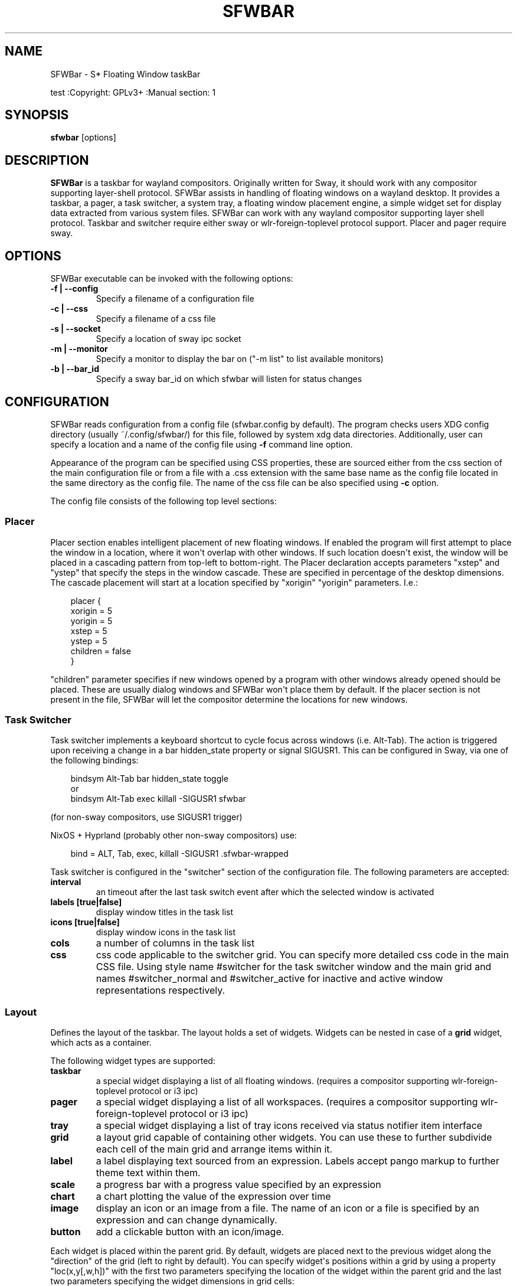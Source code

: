 '\" t
.\" Man page generated from reStructuredText.
.
.
.nr rst2man-indent-level 0
.
.de1 rstReportMargin
\\$1 \\n[an-margin]
level \\n[rst2man-indent-level]
level margin: \\n[rst2man-indent\\n[rst2man-indent-level]]
-
\\n[rst2man-indent0]
\\n[rst2man-indent1]
\\n[rst2man-indent2]
..
.de1 INDENT
.\" .rstReportMargin pre:
. RS \\$1
. nr rst2man-indent\\n[rst2man-indent-level] \\n[an-margin]
. nr rst2man-indent-level +1
.\" .rstReportMargin post:
..
.de UNINDENT
. RE
.\" indent \\n[an-margin]
.\" old: \\n[rst2man-indent\\n[rst2man-indent-level]]
.nr rst2man-indent-level -1
.\" new: \\n[rst2man-indent\\n[rst2man-indent-level]]
.in \\n[rst2man-indent\\n[rst2man-indent-level]]u
..
.TH "SFWBAR" "" "" ""
.SH NAME
SFWBar \- S* Floating Window taskBar
.sp
test
:Copyright: GPLv3+
:Manual section: 1
.SH SYNOPSIS
.nf
\fBsfwbar\fP [options]
.fi
.sp
.SH DESCRIPTION
.sp
\fBSFWBar\fP is a taskbar for wayland compositors. Originally written for Sway,
it should work with any compositor supporting layer\-shell protocol. SFWBar
assists in handling of floating windows on a wayland desktop. It provides a
taskbar, a pager, a task switcher, a system tray, a floating window placement
engine, a simple widget set for display data extracted from various system
files.
SFWBar can work with any wayland compositor supporting layer shell protocol.
Taskbar and switcher require either sway or wlr\-foreign\-toplevel protocol
support. Placer and  pager require sway.
.SH OPTIONS
.sp
SFWBar executable can be invoked with the following options:
.INDENT 0.0
.TP
.B \-f | \-\-config
Specify a filename of a configuration file
.TP
.B \-c | \-\-css
Specify a filename of a css file
.TP
.B \-s | \-\-socket
Specify a location of sway ipc socket
.TP
.B \-m | \-\-monitor
Specify a monitor to display the bar on (\(dq\-m list\(dq to list available monitors)
.TP
.B \-b | \-\-bar_id
Specify a sway bar_id on which sfwbar will listen for status changes
.UNINDENT
.SH CONFIGURATION
.sp
SFWBar reads configuration from a config file (sfwbar.config by default). The
program checks users XDG config directory (usually ~/.config/sfwbar/) for this
file, followed by system xdg data directories. Additionally, user can specify
a location and a name of the config file using \fB\-f\fP command line option.
.sp
Appearance of the program can be specified using CSS properties, these
are sourced either from the css section of the main configuration file or
from a file with a .css extension with the same base name as the config file
located in the same directory as the config file. The name of the css file
can be also specified using \fB\-c\fP option.
.sp
The config file consists of the following top level sections:
.SS Placer
.sp
Placer section enables intelligent placement of new floating windows. If
enabled the program will first attempt to place the window in a location, where
it won\(aqt overlap with other windows. If such location doesn\(aqt exist, the window
will be placed in a cascading pattern from top\-left to bottom\-right. The Placer
declaration accepts parameters \(dqxstep\(dq and \(dqystep\(dq that specify the
steps in the window cascade. These are specified in percentage of the desktop
dimensions. The cascade placement will start at a location specified by \(dqxorigin\(dq
\(dqyorigin\(dq parameters. I.e.:
.INDENT 0.0
.INDENT 3.5
.sp
.EX
placer {
  xorigin = 5
  yorigin = 5
  xstep = 5
  ystep = 5
  children = false
}
.EE
.UNINDENT
.UNINDENT
.sp
\(dqchildren\(dq parameter specifies if new windows opened by a program with other
windows already opened should be placed. These are usually dialog windows and
SFWBar won\(aqt place them by default. If the placer section is not present in
the file, SFWBar will let the compositor determine the locations for new windows.
.SS Task Switcher
.sp
Task switcher implements a keyboard shortcut to cycle focus across windows
(i.e. Alt\-Tab). The action is triggered upon receiving a change in a bar
hidden_state property or signal SIGUSR1. This can be configured in Sway, via
one of the following bindings:
.INDENT 0.0
.INDENT 3.5
.sp
.EX
bindsym Alt\-Tab bar hidden_state toggle
or
bindsym Alt\-Tab exec killall \-SIGUSR1 sfwbar
.EE
.UNINDENT
.UNINDENT
.sp
(for non\-sway compositors, use SIGUSR1 trigger)
.sp
NixOS + Hyprland (probably other non\-sway compositors) use:
.INDENT 0.0
.INDENT 3.5
.sp
.EX
bind = ALT, Tab, exec, killall \-SIGUSR1 .sfwbar\-wrapped
.EE
.UNINDENT
.UNINDENT
.sp
Task switcher is configured in the \(dqswitcher\(dq section of the configuration file.
The following parameters are accepted:
.INDENT 0.0
.TP
.B interval
an timeout after the last task switch event after which the selected
window is activated
.TP
.B labels [true|false]
display window titles in the task list
.TP
.B icons [true|false]
display window icons in the task list
.TP
.B cols
a number of columns in the task list
.TP
.B css
css code applicable to the switcher grid.
You can specify more detailed css code in the main CSS file. Using style
name #switcher for the task switcher window and the main grid and names
#switcher_normal and #switcher_active for inactive and active window
representations respectively.
.UNINDENT
.SS Layout
.sp
Defines the layout of the taskbar. The layout holds a set of widgets. Widgets
can be nested in case of a \fBgrid\fP widget, which acts as a container.
.sp
The following widget types are supported:
.INDENT 0.0
.TP
.B taskbar
a special widget displaying a list of all floating windows.
(requires a compositor supporting wlr\-foreign\-toplevel protocol or i3 ipc)
.TP
.B pager
a special widget displaying a list of all workspaces.
(requires a compositor supporting wlr\-foreign\-toplevel protocol or i3 ipc)
.TP
.B tray
a special widget displaying a list of tray icons received via status
notifier item interface
.TP
.B grid
a layout grid capable of containing other widgets. You can use these to
further subdivide each cell of the main grid and arrange items within it.
.TP
.B label
a label displaying text sourced from an expression. Labels accept pango
markup to further theme text within them.
.TP
.B scale
a progress bar with a progress value specified by an expression
.TP
.B chart
a chart plotting the value of the expression over time
.TP
.B image
display an icon or an image from a file. The name of an icon or a file is
specified by an expression and can change dynamically.
.TP
.B button
add a clickable button with an icon/image.
.UNINDENT
.sp
Each widget is placed within the parent grid. By default, widgets are placed
next to the previous widget along the \(dqdirection\(dq of the grid (left to right
by default). You can specify widget\(aqs positions within a grid by using a
property \(dqloc(x,y[,w,h])\(dq with the first two parameters specifying the location
of the widget within the parent grid and the last two parameters specifying the
widget dimensions in grid cells:
.INDENT 0.0
.INDENT 3.5
.sp
.EX
layout \(dqid\(dq {
  label {
  style = \(dqmystyle\(dq
  value = SwapUsed / SwapTotal + \(dq%\(dq
  loc(2,1,1,1)
  }
}
.EE
.UNINDENT
.UNINDENT
.sp
The optional \(dqid\(dq string of the layout, specifies the bar to populate and can
control positioning of the grid within a bar using syntax of \(dqname:position\(dq,
valid positions are start, center and end. This allows placement of some
widgets in the center of the bar. In case of a single bar, the name of a bar
can be omitted, i.e. \(dq:center\(dq.
External widgets can be included in layout using the following syntax:
.INDENT 0.0
.INDENT 3.5
.sp
.EX
layout {
  include(\(dqMyWidget.widget\(dq)
}
.EE
.UNINDENT
.UNINDENT
.sp
The above will include all scanner variables data and widget sub\-layout from
file MyWidget.widget
.sp
Grid widgets can contain other widgets, these are declared within the grid
definition i.e.
.INDENT 0.0
.INDENT 3.5
.sp
.EX
grid {
  css = \(dq* { border: none }\(dq

  label \(dqid\(dq {
    ...
  }
}
.EE
.UNINDENT
.UNINDENT
.sp
Widgets can optionally have unique id\(aqs assigned to them in order to allow
manipulating them in the future.
.sp
All widgets can have the following properties:
.INDENT 0.0
.TP
.B value
an expression specifying the value to display. This can be a static value
(i.e. \fB\(dqstring\(dq\fP or \fB1\fP) or an expression (i.e.
\fB\(dqValue is:\(dq + $MyString\fP or \fB2 * MyNumber.val\fP). See \fBexpressions\fP
section for more detail.
For \fBLabel\fP widgets value tells text to display.
For \fBScale\fP widgets it specifies a fraction to display.
For \fBChart\fP widgets it specifies a fraction of the next datapoint.
For \fBImage\fP widgets and buttons it provides an icon or an image file name.
.TP
.B style
a style name for the widget. Styles can be used in CSS to theme widgets.
Multiple widgets can have the same style. A style name can be used in css
using gtk+ named widget convention, i.e. \fBlabel#mystyle\fP\&. Style property
can be set to an expression to change styles in response to changes in
system parameters.
.TP
.B tooltip
sets a tooltip for a widget. A tooltip can be a static value or an
expression. In case of the latter, the tooltip will be dynamically
updated every time it pops up.
.TP
.B interval
widget update frequency in milliseconds..
.TP
.B trigger
trigger on which event updates. Triggers are emitted by Client sources
a widget should not have both an interval and a trigger specified.
(if both are specified, interval is ignored and trigger is used).
.TP
.B css
additional css properties for the widget. These properties will only apply to
the widget in question.
.TP
.B action
an action to execute upon interaction with a widget. Actions can be attached
to any widget. Multiple actions can be attached to various pointer events.
The notation is \fBaction[<event>] = <action>\fP\&.  Event values are 1,2,3 or
LeftClick, MiddleClick or RightClick respectively. For mouse scroll events,
use values 4,5,6,7,8 or ScrollUp, ScrollDown, ScrollLeft, ScrollRight and
Drag respectively. If no index is specified the action is attached to a left
mouse button click.
Additionallly, modifiers can be specified using the notation of
\fB[Modifier+]Index\fP\&. I.e. \fBaction[Ctrl+LeftClick]\fP\&. The following
modifiers supported: Shift, Ctrl, Mod1, Mod2, Mod3, Mod4, Mod5, Super, Hyper,
and Meta. Multiple modifiers can be added, i.e.
\fBaction[Ctrl+Shift+ScrollUp]\fP\&. action[0] will be executed on startup. You
can use this action to set initial configuration for a widget.  See
\fBActions\fP section for more details on how actions are specified.
.UNINDENT
.sp
\fBTaskbar\fP widget may contain the following options
.INDENT 0.0
.TP
.B labels [true|false]
an indicator whether to display an application title within the taskbar
.TP
.B icons [true|false]
an indicator whether to display application icons within the taskbar
.TP
.B filter_output [true|false]
This property is deprecated, please use \fBfilter\fP instead.
specifies whether taskbar should only list windows present on the same
output as the taskbar
.TP
.B filter [output|workspace]
Specifies whether taskbar should only list windows present on the same
output or workspace as the taskbar itself.
.TP
.B title_width
set maximum width of an application title in characters
.TP
.B sort [true|false]
setting of whether taskbar items should be sorted. If the items are not
sorted, user can sort them manually via drag\-and\-drop mechanism.
Items are sorted by default, set this to false to enable drag\-and\-drop.
.TP
.B numeric [true|false]
if true, the workspaces will be sorted as numbers, otherwise they will be
sorted as strings (defaults to true). (this is only applicable to taskbars
set to \fBgroup = pager\fP).
.TP
.B rows
a number of rows in a taskbar.
.TP
.B cols
a number of columns in a taskbar.
If both rows and cols are specified, rows will be used. If neither is
specified, the default is rows=1
.TP
.B group [popup|pager|false]
if set to true, the taskbar items will be grouped. Supported grouppings
are: popup and pager. In a popup grouping windows are grouped by app_id,
the main taskbar will contain one item per app_id with an icon and a
label set to app_id. On over, it will popup a \(dqgroup taskbar\(dq containing
items for individual windows.
In a pager grouping mode, the taskbar is partitioned into workspaces and
each workspace contains windows belonging to it. Dragging windows from
one workspace to another moves it to a destination workspace. (currently
this is only supported with sway and hyprland compositors, support for
other compositors requires adoption of new wayland protocols).
You can specify taskbar parameters for the group taskbars using group
prefix, i.e. \fBgroup cols = 1\fP\&. The properties supported for groups
are cols, rows, style, css, title_width, labels, icons.
.UNINDENT
.sp
\fBLayout\fP objects may have the following options
.INDENT 0.0
.TP
.B sensor <timeout>
Specify whether the bar should be hidden once the pointer leaves the bar
window. Once hidden, the bar will popup again if the pointer touches the
sensor located along the screen edge along which the bar is placed.
A numeric value specifies the bar pop\-down delay in milliseconds. If the
timeout is zero, the bar will always be visible.
.TP
.B size = <string>
set size of the bar (width for top or bottom bar, height for left or right
bar). The argument is a string. I.e. \(dq800\(dq for 800 pixels or \(dq50%\(dq for
50% of screen size
.TP
.B monitor = <string>
assign bar to a given monitor. The  monitor name can be prefixed by
\(dqstatic:\(dq, i.e. \(dqstatic:eDP\-1\(dq. if this is set and the specified monitor
doesn\(aqt exist or gets disconnected, the bar will not jump to another montior,
but will be hidden and won\(aqt reappear until the monitor is reconnected.
.TP
.B mirror = <string>
mirror the bar to monitors matching any of the specified patterns.  The
string parameter specifies a string list of patters to match the monitors
against, i.e. \fI\(dqeDP\-*\(dq, \(dqHDMI\-1\(dq\fP will mirror to any monitor with name
starting with \(dqeDP\-\(dq or monitor named \(dqHDMI\-1\(dq. Patterns starting with \(aq!\(aq
will block the bar from being mirrored to a matching monitor. The patterns
are specified in glob style \(aq*\(aq and \(aq?\(aq are used as wildcards. The simplest
use is \fImirror = \(dq*\(dq\fP, which will mirror the bar across all monitors.
.TP
.B layer = <string>
move bar to a specified layer (supported parameters are \(dqtop\(dq, \(dqbottom\(dq,
\(dqbackground\(dq and \(dqoverlay\(dq.
.TP
.B margin = <string>
set margin around the bar to the number of pixels specified by string.
.TP
.B exclusive_zone <string>
specify exclusive zone policy for the bar window. Acceptable values are
\(dqauto\(dq, \(dq\-1\(dq, \(dq0\(dq or positive integers. These have meanings in line with
exclusive zone setting in the layer shell protocol. Default value is \(dqauto\(dq
.TP
.B sway_bar_id <string>
specify bar ID to listen on for mode and hidden_state signals. If no
bar ID is specified, SfwBar will listen to signals on all IDs
.UNINDENT
.sp
\fBPager\fP widget may contain the following options
.INDENT 0.0
.TP
.B preview [true|false]
specifies whether workspace previews are displayed on mouse hover over
pager buttons
.TP
.B sort [true|false]
setting of whether pager items should be sorted. If the items are not
sorted, user can sort them manually via drag\-and\-drop mechanism.
Items are sorted by default, set this to false to enable drag\-and\-drop.
.TP
.B numeric [true|false]
if true, the workspaces will be sorted as numbers, otherwise they will be
sorted as strings (defaults to true).
.TP
.B pins
a list of \(dqpinned\(dq workspaces. These will show up in the pager even if the
workspace is empty.
.TP
.B rows
a number of rows in a pager.
.TP
.B cols
a number of columns in a pager.
If both rows and cols are specified, rows will be used. If neither is
specified, the default is rows=1
.UNINDENT
.sp
\fBtray\fP widget may contain the following options
.INDENT 0.0
.TP
.B rows
a number of rows in a pager.
.TP
.B cols
a number of columns in a pager.
If both rows and cols are specified, rows will be used. If neither is
specified, the default is rows=1
.TP
.B sort [true|false]
setting of whether tray items should be sorted. If the items are not
sorted, user can sort them manually via drag\-and\-drop mechanism.
Items are sorted by default, set this to false to enable drag\-and\-drop.
.UNINDENT
.sp
\fBpopup\fP window may contain the following options
.INDENT 0.0
.TP
.B AutoClose [true|false]
specify whether the popup window should close if user clicks anywhere outside
of the window.
.UNINDENT
.SS PopUp
.sp
Popup windows can be defined the same way as layouts. The only difference is
that popup\(aqs are not part of a bar and will not be displayed by default.
Instead they are displayed when a PopUp action is invoked on a widget. i.e.:
.INDENT 0.0
.INDENT 3.5
.sp
.EX
PopUp \(dqMyPopup\(dq {
  label { value = \(dqtest\(dq }
}

Layout {
  label {
    value = \(dqclick me\(dq
    action = PopUp \(dqMyPopup\(dq
  }
}
.EE
.UNINDENT
.UNINDENT
.sp
The PopUp action toggles visibility of the popup window. I.e. the first time
it\(aqs invoked, the window will pop up and on the second invocation it will pop
down. As a result it should be safe to bind the PopUp to multiple widgets.
.SS Menus
.sp
User defined menus can be attached to any widget (see \fBaction\fP widget
property). Menus are defined using a Menu section in the config file.
The example syntax is as following:
.INDENT 0.0
.INDENT 3.5
.sp
.EX
menuclear(\(dqmenu_name\(dq)
menu (\(dqmenu_name\(dq) {
  item(\(dqitem1\(dq, Exec \(dqcommand\(dq)
  separator
  submenu(\(dqsub\(dq,\(dqmysubmenu\(dq) {
    item(\(dqitem2\(dq, SwayCmd \(dqfocus next\(dq)
  }
}
.EE
.UNINDENT
.UNINDENT
.sp
Command MenuClear deletes any existing items from a menu.
Each menu has a name used to link the menu to the widget action and a
list of menu items. If a menu with the same name is defined more than
once, the items from subsequence declarations will be appended to the
original menu. If you want to re\-define the menu, use MenuClear action
to clear the original menu.
.sp
The following menu items are supported:
.INDENT 0.0
.TP
.B item
an actionable menu item. This item has three parameters, the first one
is a label, the second is an action to execute when the item is activated,
the third is an option id you can use to delete the item later if needed.
See \fBActions\fP section for more details on supported actions.
.TP
.B separator
a menu separator. This item has no parameters
.TP
.B submenu
attach a submenu. The first parameter parameter is a label to display in the
parent menu, the second optional parameter is a menu name, if a menu name is
assigned, the third optional parameter is an id you can use later to delete
the submenu using \fIMenuItemClear\fP action. Further items can be added to a
submenu as to any other menu.
.UNINDENT
.SS Triggers
.sp
Triggers are emitted in response to various events, such as compositor state
changes, real time signals or notifications from modules. Some triggers can
be defined as part of the configuration (i.e. SocketClient or ExecClient
scanner sources), others are built in, or defined in modules.
.sp
Built\-in triggers are:
.TS
box center;
l|l.
T{
SIGRTMIN+X
T}	T{
RT signal SIGRTMIN+X has been received (X is a number)
T}
_
T{
sway
T}	T{
Data has been received on SwayClient scanner source
T}
_
T{
mpd
T}	T{
Data has been received on MpdClient scanner source
T}
_
T{
<output>\-connected
T}	T{
an output has been connected (i.e. eDP\-1\-connected)
T}
_
T{
<output>\-disconnected
T}	T{
an output has been disconnected
T}
.TE
.SS Actions
.sp
Actions can be attached to click and scroll events for any widget or to items
within a menu. Actions can be conditional on a state of a window or a widget
they refer to and some actions may require a parameter. Conditions are specified
in square brackets prior to the action i.e. \fB[Minimized]\fP and can be inverted
using \fB!\fP or joined using \fB|\fP i.e. \fB[!Minimized | Focused]\fP\&. All
conditions on the list must be satisfied. Supported conditions are:
\fBMinimized\fP, \fBMaximized\fP, \fBFocused\fP, \fBFullScreen\fP and
\fBUserState\fP
.sp
Actions can be activated upon receipt of a trigger from one of the client type
sources, using TriggerAction top\-level keyword. I.e.
.INDENT 0.0
.INDENT 3.5
.sp
.EX
TriggerAction \(dqmytrigger\(dq, Exec \(dqMyCommand\(dq
.EE
.UNINDENT
.UNINDENT
.sp
Parameters are specified as strings immediately following the relevant action.
I.e. \fBMenu \(dqWindowOps\(dq\fP\&. Some actions apply to a window, if the action is
attached to taskbar button, the action will be applied to a window referenced
by the button, otherwise, it will apply to the currently focused window. The
following action types are supported:
.INDENT 0.0
.TP
.B Config <string>
Process a snippet of configuration file. This action permits changing the
bar configuration on the fly
.TP
.B Exec <string>
execute a shell command
.TP
.B Function [<addr>,]<string>
Execute a function. Accepts an optional address, to invoke a function on a
specific widget.
.TP
.B Menu <string>
open a menu with a given name
.TP
.B MenuClear <string>
delete a menu with a given name (This is useful if you want to generate
menus dynamically via PipeRead and would like to delete a previously
generated menu)
.TP
.B MenuItemClear <string>
delete a menu item with an id corresponding to the string. The menu item
must be declared with an id if you want to use this action on it.
.TP
.B PipeRead <string>
Process a snippet of configuration sourced from an output of a shell command
.TP
.B SwayCmd <string>
send a command over Sway IPC
.TP
.B SwayWinCmd <string>
send a command over Sway IPC applicable to a current window
.TP
.B MpdCmd <string>
send a command to Music Player Daemon
.TP
.B ClientSend <string>, <string>
send a string to a client. The string will be written to client\(aqs standard
input for execClient clients or written into a socket for socketClient\(aqs.
The first parameter is the client id, the second is the string to send.
.TP
.B SwitcherEvent <string>
trigger a switcher event, this action will bring up the switcher window and
cycle the focus either forward or back based on the argument. The string
argument can be either \(dqfoward\(dq or \(dqback\(dq. If the argument is omitted, the
focus will cycle forward.
.TP
.B MapIcon <app_id>, <icon>
use icon <icon> for applications with app id <app_id>.
.TP
.B SetMonitor [<bar_name>,]<string>
move bar to a given monitor. Bar_name string specifies a bar to move.
monitor name can be prefixed by \(dqstatic:\(dq, i.e. \(dqstatic:eDP\-1\(dq, if this
is set and the specified monitor doesn\(aqt exist or gets disconnected,
the bar will not jump to another montior, but will be hidden and won\(aqt
reappear until the monitor is reconnected.
** This action is deperecated, please use property \fImonitor\fP instead **
.TP
.B SetMirror  [<bar_name>,]<string>
mirror the bar to monitors matching any of the specified patterns. If
bar_name is specified, mirror instruction would be applied to specific
bar, otherwise it will be applied to all bars. The string parameter
specifies a colon delimited list of patters to match the monitors against,
i.e. \(dqeDP\-\fI:HDMI\-1\(dq will mirror to any monitor with name starting with
\(dqeDP\-\(dq or monitor named \(dqHDMI\-1\(dq. The patterns are specified in glob style
\(aq\fP\(aq and \(aq?\(aq are used as wildcards. A simplest use is \fISetMirror \(dq*\(dq\fP will
mirror all bars across all monitors.
** This action is deperecated, please use property \fImirror\fP instead **
.TP
.B SetLayer [<bar_name>,]<string>
move bar to a specified layer (supported parameters are \(dqtop\(dq, \(dqbottom\(dq,
\(dqbackground\(dq and \(dqoverlay\(dq.
** This action is deperecated, please use property \fIlayer\fP instead **
.TP
.B SetBarSize [<bar_name>,]<string>
set size of the bar (width for top or bottom bar, height for left or right
bar). The argument is a string. I.e. \(dq800\(dq for 800 pixels or \(dq50%\(dq for
50% of screen size
** This action is deperecated, please use property \fIsize\fP instead **
.TP
.B SetBarMargin [<bar_name>,]<string>
set margin around the bar to the number of pixels specified by string.
** This action is deperecated, please use property \fImargin\fP instead **
.TP
.B SetBarSensor [<bar_name>],<string>
Specify whether the bar should be hidden once the pointer leaves the bar
window. Once hidden, the bar will popup again if the pointer touches the
sensor located along the screen edge along which the bar is placed.
String specifies the bar pop\-down delay in milliseconds.
** This action is deperecated, please use property \fIsensor\fP instead **
.TP
.B SetBarID <string>
specify bar ID to listen on for mode and hidden_state signals. If no
bar ID is specified, SfwBar will listen to signals on all IDs
** This action is deperecated, please use property \fIsway_bar_id\fP instead **
.TP
.B SetExclusiveZone [<bar_name>,]<string>
specify exclusive zone policy for the bar window. Acceptable values are
\(dqauto\(dq, \(dq\-1\(dq, \(dq0\(dq or positive integers. These have meanings in line with
exclusive zone setting in the layer shell protocol. Default value is \(dqauto\(dq
** This action is deperecated, please use property \fIexclusive_zone\fP instead **
.TP
.B SetValue [<widget>,]<string>
set the value of the widget. This action applies to the widget from which
the action chain has been invoked. I.e. a widget may popup a menu, which
in turn will call a function, which executed SetValue, the SetValue will
still ac upon the widget that popped up the menu.
.TP
.B SetStyle [<widget>,]<string>
set style name for a widget
.TP
.B SetTooltip [<widget>,]<string>
set tooltip text for a widget
.TP
.B UserState <string>
Set boolean user state on a widget. Valid values are \(dqOn\(dq or \(dqOff\(dq.
.TP
.B Focus
set window to focused
.TP
.B Close
close a window
.TP
.B Minimize
minimize a window (send to scratchpad in sway)
.TP
.B UnMinimize
unset a minimized state for the window
.TP
.B Maximize
maximize a window (set fullscreen in sway)
.TP
.B UnMaximize
unset a maximized state for the window
.UNINDENT
.SS Functions
.sp
Functions are sequences of actions. They are used when multiple actions need
to be execute on a single triggeer. A good example of this functionality is
dynamically constructed menus generated by an external script:
.INDENT 0.0
.INDENT 3.5
.sp
.EX
function(\(dqfancy_menu\(dq) {
  MenuClear \(dqdynamic_menu\(dq
  PipeRead \(dq$HOME/bin/buildmenu.sh\(dq
  Menu \(dqdynamic_menu\(dq
}
.EE
.UNINDENT
.UNINDENT
.sp
The above example clears a menu, executes a script that builds a menu again
and opens the resulting menu.
.sp
Function \(dqSfwBarInit\(dq executed on startup. You can use this functions to set
initial parameters for the bar, such as default monitor and layer.
.SS Scanner
.sp
SFWBar widgets display data obtained from various sources. These can be files
or output of commands.
.sp
Each source section contains one or more variables that SFWBar will poll
periodically and populate with the data parsed from the source. The sources
and variables linked to them as configured in the section \fBscanner\fP
.INDENT 0.0
.INDENT 3.5
.sp
.EX
scanner {
  file(\(dq/proc/swaps\(dq,NoGlob) {
    SwapTotal = RegEx(\(dq[\et ]([0\-9]+)\(dq)
    SwapUsed = RegEx(\(dq[\et ][0\-9]+[\et ]([0\-9]+)\(dq)
  }
  exec(\(dqgetweather.sh\(dq) {
    $WeatherTemp = Json(\(dq.forecast.today.degrees\(dq)
  }
}
.EE
.UNINDENT
.UNINDENT
.sp
Each declaration within the \fBscanner\fP section specifies a source. This can
be one of the following:
.INDENT 0.0
.TP
.B File
Read data from a file
.TP
.B Exec
Read data from an output of a shell command
.TP
.B ExecClient
Read data from an executable, this source will read a burst of data
using it to populate the variables and emit a trigger event once done.
This source accepts two parameters, command to execute and an id. The
id is used to address the socket via ClientSend and to identify a
trigger emitted upon variable updates.
USE RESPONSIBLY: If a trigger causes the client to receive new data
(i.e. by triggering a ClientSend command that in turn triggers response
from the source, you can end up with an infinite loop.
.TP
.B SocketClient
Read data from a socket, this source will read a bust of data
using it to populate the variables and emit a trigger event once done.
This source accepts two parameters, a socket address and an id. The
id is used to address the socket via ClientSend and to identify a
trigger emitted upon variable updates.
USE RESPONSIBLY: If a trigger causes the client to receive new data
(i.e. by triggering a ClientSend command that in turn triggers response
from the source, you can end up with an infinite loop.
.TP
.B MpdClient
Read data from Music Player Daemon IPC (data is polled whenever MPD
responds to an \(aqidle player\(aq event).
MpdClient emits trigger \(dqmpd\(dq
.TP
.B SwayClient
Receive updates on Sway state, updates are the json objects sent by
sway, wrapped into an object with a name of the event i.e.
\fBwindow: { sway window change object }\fP
SwayClient emits trigger \(dqsway\(dq
.UNINDENT
.sp
The file source also accepts further optional arguments specifying how
scanner should handle the source, these can be:
.INDENT 0.0
.TP
.B NoGlob
specifies that SFWBar shouldn\(aqt attempt to expand the pattern in
the file name. If this flag is not specified, the file source will
attempt to read from all files matching a filename pattern.
.TP
.B CheckTime
indicates that the program should only update the variables from
this file when file modification date/time changes.
.UNINDENT
.sp
\fBVariables\fP are extracted from sources using parsers, currently the following
parsers are supported:
.INDENT 0.0
.TP
.B Grab([Aggregator])
specifies that the data is copied from the file verbatim
.TP
.B RegEx(Pattern[,Aggregator])
extracts data using a regular expression parser, the variable is assigned
data from the first capture buffer
.TP
.B Json(Path[,Aggregator])
extracts data from a json structure. The path starts with a separator
character, which is followed by a path with elements separated by the
same character. The path can contain numbers to indicate array indices
i.e. \fB\&.data.node.1.string\fP and key checks to filter arrays, i.e.
\fB\&.data.node.[key=\(dqblah\(dq].value\fP
.UNINDENT
.sp
Optional aggregators specify how multiple occurrences of numeric data are
treated. The following aggregators are supported:
.INDENT 0.0
.TP
.B First
Variable should be set to the first occurrence of the pattern in the source
.TP
.B Last
Variable should be set to the last occurrence of the pattern in the source
.TP
.B Sum
Variable should be set to the sum of all  occurrences of the pattern in the
source
.TP
.B Product
Variable should be set to the product of all  occurrences of the pattern in
the source
.UNINDENT
.sp
For string variables, Sum and Product aggregators are treated as Last.
.SS Global Options
.INDENT 0.0
.TP
.B Theme <string>
Override a Gtk theme to name specified.
.TP
.B IconTheme <string>
Override a Gtk icon theme.
.TP
.B DisownMinimized <boolean>
Disassociate windows from their workplaces when they are minimized.
If this option is set, selecting a minimize window will unminimize
it on the active workplace. If set to False (default), the window
will be unminimzied to it\(aqs last workplace.
This option only applies to Sway and Hyprland comositors
.TP
.B FilterTitle <regex>
Any windows with titles matching a regular expression <regex> will
not be shown on the taskbar or switcher.
.TP
.B FilterAppId <regex>
Any windows with appids matching a regular expression <regex> will
not be shown on the taskbar or switcher.
.TP
.B TriggerAction <trigger>, <action>
execute an action when a trigger is emitted. Trigger is a string, an
action is any valid action, as described in the Actions section.
.UNINDENT
.SS EXPRESSIONS
.sp
Values in widgets can contain basic arithmetic and string manipulation
expressions. These allow transformation of data obtained by the scanner before
it is displayed by the widgets.
.sp
The numeric operations are:
.TS
box center;
l|l.
T{
Operation
T}	T{
Description
T}
_
T{
\fB+\fP
T}	T{
addition
T}
_
T{
\fB\-\fP
T}	T{
subtraction
T}
_
T{
\fB*\fP
T}	T{
multiplication
T}
_
T{
\fB/\fP
T}	T{
division
T}
_
T{
\fB%\fP
T}	T{
remainder of an integer division
T}
_
T{
\fB>\fP
T}	T{
greater than
T}
_
T{
\fB>=\fP
T}	T{
greater than or equal
T}
_
T{
\fB<\fP
T}	T{
less than
T}
_
T{
\fB>=\fP
T}	T{
less than or equal
T}
_
T{
\fB=\fP
T}	T{
equal
T}
_
T{
\fBVal\fP
T}	T{
convert a string into a number, the argument is a string or a
string expression to convert.
T}
_
T{
\fBIf\fP
T}	T{
conditional: If(condition,expr1,expr2)
T}
_
T{
\fBCached\fP
T}	T{
get last value from a variable without updating it:
Cached(identifier)
T}
_
T{
\fBIdent\fP
T}	T{
Check if an identifier exists either as a variable or a function
T}
.TE
.sp
The string operations are:
.TS
box center;
l|l.
T{
Operation
T}	T{
Description
T}
_
T{
\fB+\fP
T}	T{
concatenate strings i.e. \fB\(dq\(aqString\(aq+$Var\(dq\fP\&.
T}
_
T{
\fBMid\fP
T}	T{
extract substring i.e. \fBMid($Var,2,5)\fP
T}
_
T{
\fBExtract\fP
T}	T{
extract a regex pattern i.e.
\fBExtract($Var,\(aqFindThis: (GrabThat)\(aq)\fP
T}
_
T{
\fBStr\fP
T}	T{
convert a number into a string, the first argument is a number (or
a numeric expression), the second argument is decimal precision.
If precision is omitted, the number is rounded to the nearest
integer.
T}
_
T{
\fBPad\fP
T}	T{
pad a string to be n characters long, the first parameter is a
string to pad, the second is the desired number of characters,
if the number is negative, the string is padded at the end, if
positive, the string is padded at the front. The third optional
string parameter specifies the character to pad the string with.
T}
_
T{
\fBUpper\fP
T}	T{
Convert a string to upper case
T}
_
T{
\fBLower\fP
T}	T{
Convert a string to lower case
T}
_
T{
\fBEscape\fP
T}	T{
Sanitize text input for label widget.
T}
_
T{
\fBRead\fP
T}	T{
Read contents of a file into a string
T}
_
T{
\fBReplace\fP
T}	T{
Replace one substring with another within a string
\fBReplace (string, old, new)\fP
T}
_
T{
\fBLookup\fP
T}	T{
lookup a numeric value within a list of tuplets, the function call
is \fBLookup(Value, Threshold1, String1, ..., DefaultString)\fP\&. The
function checks value against a thresholds and returns a String
associated with the highest threshold matched by the Value. If the
Value is lower than all thresholds, DefaultString is returned.
Thresholds in the function call must be in decreasing order.
T}
_
T{
\fBMap\fP
T}	T{
Match a string within a list of tuplets, the usage is:
\fBMap(Value, Match1,String\(ga,...,DefaultString)\fP\&. The function will
match Value against all Match strings and will return a
corresponding String, if none of the Match strings match, the
function will return DefaultString.
T}
_
T{
\fBReplaceAll\fP
T}	T{
Perform multiple substring replacements in a string,
\fBReplaceAll(string, old1, new1, ... )\fP
T}
.TE
.sp
In addition the following query functions are supported
.TS
box center;
l|l.
T{
Function
T}	T{
Description
T}
_
T{
\fBTime\fP
T}	T{
get current time as a string, the first optional argument
specifies the format, the second argument specifies a timezone.
Return a string
T}
_
T{
\fBElapsedStr\fP
T}	T{
format a time interval specified in second into an elapsed time
string, i.e. \fIJust now\fP or \fI5 minutes ago\fP\&.
T}
_
T{
\fBDisk\fP
T}	T{
get disk utilization data. You need to specify a mount point as
a first argument and data field as a second. The supported data
fields are \(dqtotal\(dq, \(dqavail\(dq, \(dqfree\(dq, \(dq%avail\(dq, \(dq%free\(dq or
\(dq%used\(dq.  Returns a number.
T}
_
T{
\fBActiveWin\fP
T}	T{
get the title of currently focused window. Returns a string.
T}
_
T{
\fBGtkEvent\fP
T}	T{
Get the location of an event that triggered the action. This
function is only applicable in action command expressions where
an action is called as a result of button click. The function
returns location of the click within the widget. The value is
returned as percentage of the widget width or height.
Acceptable arguments are \(dqX\(dq,\(dqY\(dq and \(dqDir\(dq. X and Y select an
axis for which to return the event location, Dir returns the
event location along the widget direction property.
T}
_
T{
\fBBarDir\fP
T}	T{
get direction property of the taskbar holding the current
widget. Returns a string: \(dqleft\(dq, \(dqright\(dq, \(dqtop\(dq, \(dqbottom\(dq or
\(dqunknown\(dq.
T}
_
T{
\fBWidgetID\fP
T}	T{
Obtain an ID of the current widget (i.e. a widget in respect to
which the expression is being evaluated.
T}
_
T{
\fBWindowInfo\fP
T}	T{
Obtain information about a window. This function takes window
property as a single input parameter. Valid properties are:
\fIappid\fP, \fItitle\fP, \fIminimized\fP, \fImaximized\fP, \fIfullscreen\fP,
\fIfocused\fP
T}
.TE
.sp
Each numeric variable contains four values
.INDENT 0.0
.TP
.B \&.val
current value of the variable
.TP
.B \&.pval
previous value of the variable
.TP
.B \&.time
time elapsed between observing .pval and .val
.TP
.B \&.age
time elapsed since variable was last updated
.TP
.B \&.count
a number of time the pattern has been matched
during the last scan
.UNINDENT
.sp
By default, the value of the variable is the value of .val.
String variables are prefixed with $, i.e. $StringVar
The following string operation are supported. For example:
.INDENT 0.0
.INDENT 3.5
.sp
.EX
$MyString + Str((MyValue \- MyValue.pval)/MyValue.time),2)
.EE
.UNINDENT
.UNINDENT
.sp
User defined expression macros are supported via top\-level \fBdefine\fP
keyword. I.e.
.INDENT 0.0
.INDENT 3.5
.sp
.EX
define MyExpr = VarA + VarB * VarC + Val($Complex)
\&...
value = Str(MyExpr,2)
.EE
.UNINDENT
.UNINDENT
.sp
The above will expand the expression into:
.INDENT 0.0
.INDENT 3.5
.sp
.EX
value = Str(VarA + VarB * VarC + Val($Complex),2)
.EE
.UNINDENT
.UNINDENT
.sp
Macro\(aqs don\(aqt have types, as they perform substitution before the
expression is evaluated.
.sp
Intermediate variables can be declared using a toplevel \fBset\fP keyword
I.e.
.INDENT 0.0
.INDENT 3.5
.sp
.EX
set MyExpr = VarA + VarB * VarC + Val($Complex
\&...
value = Str(MyExpr,2)
.EE
.UNINDENT
.UNINDENT
.sp
In the above example, value of the MyExpr variable will be calculated and
the result will be used in computing the value expression. Intermediate
variables have type and have all of the fields of a scan variable (i.e. val,
pval, time etc). They can be used the same way as scan variables.
.SH MISCELLANEOUS
.sp
If the icon is missing for a specific program in the taskbar or switcher, it
is likely due to an missing icon or application not setting app_id correctly.
You can check app_id\(aqs of running programs by running sfwbar \-d \-g app_id.
if app_id is present, you need to add an icon with the appropriate name to
your icon theme. If it\(aqs blank, you can try mapping it from the program\(aqs title
(please note that the title may change during runtime, so matching it can be
tricky). Mapping is supported via top\-level \fBMapAppId\fP keyword. I.e.
.INDENT 0.0
.INDENT 3.5
.sp
.EX
MapAppId app_id, pattern
.EE
.UNINDENT
.UNINDENT
.sp
where app_id is the desired app_id and pattern is a regular expression to
match the title against.
.sp
If you are using an XWayland app, they usually do not have an \fIapp_id\fP set. If
an icon is not showing, you can add your icon to the following locations:
1. \fI$HOME/.icons\fP
2. One of the directories listed in \fI$XDG_DATA_DIRS/icons\fP
3. \fI/usr/share/pixmaps\fP
4. Location of the main config file currently in use
5. \fI$XDG_CONFIG_HOME/sfwbar/\fP
.sp
If an \fIapp_id\fP is not set, and sway is being used, sfwbar will fallback to
using the \fIinstance\fP in the \fIwindow\-properties\fP\&.
.sp
You can find the \fIapp_id\fP that is being used with sfwbar by using the
\fIsfwbar \-d \-g app_id\fP command, which will show a list of running applications
if your compositor supports the
wlr\-foreign\-toplevel protocol (i.e. labwc, wayfire, sway):
\fB\(ga
14:49:25.41 app_id: \(aqjetbrains\-clion\(aq, title \(aqsfwbar – pager.c\(aq
\(ga\fP
.sp
Alternatively your desktop environment might have a command to display a list:
\- Sway: \fIswaymsg \-t get_tree\fP
\- Hyperland: \fIhyprctl \-j clients\fP
.sp
When using \fIswaymsg \-t get_tree\fP, with CLion this will show the following:
.INDENT 0.0
.INDENT 3.5
.sp
.EX
\(dqwindow_properties\(dq: {
  \(dqclass\(dq: \(dqjetbrains\-clion\(dq,
  \(dqinstance\(dq: \(dqjetbrains\-clion\(dq,
  \(dqtitle\(dq: \(dqsfwbar – trayitem.c\(dq,
  \(dqtransient_for\(dq: null,
  \(dqwindow_type\(dq: \(dqnormal\(dq
}
.EE
.UNINDENT
.UNINDENT
.sp
So we can put an icon called jetbrains\-clion.svg (or other formats, see the
[Arch wiki]( <https://wiki.archlinux.org/title/desktop_entries#Icons> )) for
information about file formats.
.SH CSS STYLE
.sp
SFWBar uses gtk+ widgets and can accept all css properties supported by
gtk+. SFWBar widgets correspond to gtk+ widgets as following:
.TS
box center;
l|l|l.
T{
SFWBar widget
T}	T{
gtk+ widget
T}	T{
css class
T}
_
T{
label
T}	T{
GtkLabel
T}	T{
label
T}
_
T{
image
T}	T{
GtkImage
T}	T{
image
T}
_
T{
button
T}	T{
GtkButton
T}	T{
button
T}
_
T{
scale
T}	T{
GtkProgressBar
T}	T{
progressbar, trough, progress
T}
.TE
.sp
Taskbar, Pager, Tray and Switcher use combinations of these widgets and can
be themed using gtk+ nested css convention,
i.e. \fBgrid#taskbar button { ... }\fP
(this example assumes you assigned \fBstyle = taskbar\fP to your taskbar
widget).
.sp
In addition to standard gtk+ css properties SFWBar implements several
additional properties. These are:
.TS
box center;
l|l.
T{
property
T}	T{
description
T}
_
T{
\-GtkWidget\-align
T}	T{
specify text alignment for a label, defined as a fraction.
(0 = left aligned, 1 = right aligned, 0.5 = centered)
T}
_
T{
\-GtkWidget\-ellipsize
T}	T{
specify whether a text in a label should be ellipsized if
it\(aqs too long to fit in allocated space
T}
_
T{
\-GtkWidget\-direction
T}	T{
specify a direction for a widget.
For scale, it\(aqs a direction towards which scale grows.
For a grid, it\(aqs a direction in which a new widget is
position relative to the last placed widget. For a
window it\(aqs an edge along which the bar is positioned.
Possible values [top|bottom|left|right]
T}
_
T{
\-GtkWidget\-max\-width
T}	T{
Limit maximum width of a widget (in pixels)
T}
_
T{
\-GtkWidget\-max\-height
T}	T{
Limit maximum height of a widget (in pixels)
T}
_
T{
\-GtkWidget\-hexpand
T}	T{
specify if a widget should expand horizontally to occupy
available space. [true|false]
T}
_
T{
\-GtkWidget\-vexpand
T}	T{
as above, for vertical expansion.
T}
_
T{
\-GtkWidget\-halign
T}	T{
Horizontally align widget within any free space allocated
to it, values supported are: fill, start, end, center and
baseline. The last vertically aligns widgets to align
text within.
T}
_
T{
\-GtkWidget\-valign
T}	T{
Vertically align widget.
T}
_
T{
\-GtkWidget\-visible
T}	T{
Control visibility of a widget. If set to false, widget
will be hidden.
T}
_
T{
\-ScaleImage\-color
T}	T{
Specify a color to repaint an image with. The image will
be painted with this color using image\(aqs alpha channel as
a mask. The color\(aqs own alpha value can be used to tint
an image.
T}
_
T{
\-ScaleImage\-symbolic
T}	T{
Render an image as a symbolic icon. If set to true, the
image will be re\-colored to the gtk theme foreground
color, preserving the image alpha channel. This property
is ignored if \-ScaleImage\-color is specified.
T}
.TE
.sp
Taskbar and pager buttons are assigned the following styles
.TS
box center;
l|l.
T{
style name
T}	T{
description
T}
_
T{
sfwbar
T}	T{
toplevel bar window
T}
_
T{
layout
T}	T{
top level layout grid
T}
_
T{
taskbar_normal
T}	T{
taskbar button for a window
T}
_
T{
taskbar_active
T}	T{
taskbar button for currently focused window
T}
_
T{
takbar_popup_normal
T}	T{
taskbar popup button
T}
_
T{
takbar_popup_active
T}	T{
taskbar popup button for group containing active window
T}
_
T{
taskbar_pager_normal
T}	T{
taskbar pager grid
T}
_
T{
taskbar_pager_active
T}	T{
taskbar pager grid for currently active workspace
T}
_
T{
pager_normal
T}	T{
pager button for a workspace
T}
_
T{
pager_visible
T}	T{
pager button for a visible workspace
T}
_
T{
pager_focused
T}	T{
pager button for a currently focused workspace
T}
_
T{
switcher
T}	T{
switcher window and top level grid
T}
_
T{
switcher_active
T}	T{
switcher active window representation
T}
_
T{
switcher_normal
T}	T{
switcher inactive window representation
T}
_
T{
tray
T}	T{
tray menus and menu items
T}
_
T{
tray_active
T}	T{
active tray icon
T}
_
T{
tray_attention
T}	T{
tray icon requiring user attention
T}
_
T{
tray_passive
T}	T{
passive tray icon
T}
_
T{
menu_item
T}	T{
menu items (each contains an image and a label)
T}
.TE
.sp
For example you can style top level grid using \fBgrid#layout { }\fP\&.
.\" Generated by docutils manpage writer.
.
